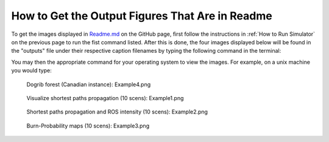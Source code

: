 ===================================
How to Get the Output Figures That Are in Readme
===================================

To get the images displayed in `Readme.md <https://github.com/cell2fire/Cell2Fire#output-examples>`__ on the GitHub page, first follow the instructions in :ref:`How to Run Simulator` on the previous page to run the fist command listed. After this is done, the four images displayed below  
will be found in the "outputs" file under their respective caption filenames by typing the following command in the terminal:

.. code-block:: html
   :linenos:

    cd ../outputs

You may then the appropriate command for your operating system to view the images. For example, on a unix machine you would type:

.. code-block:: html
   :linenos:
   
   xdg-open Example4.png

.. figure:: ../../../outputs/Example4.png
   :width: 40%
   
   Dogrib forest (Canadian instance): Example4.png

.. figure:: ../../../outputs/Example1.png
   :width: 40%

   Visualize shortest paths propagation (10 scens): Example1.png

.. figure:: ../../../outputs/Example2.png
   :width: 40%

   Shortest paths propagation and ROS intensity (10 scens): Example2.png

.. figure:: ../../../outputs/Example3.png
   :width: 40%
   
   Burn-Probability maps (10 scens): Example3.png
